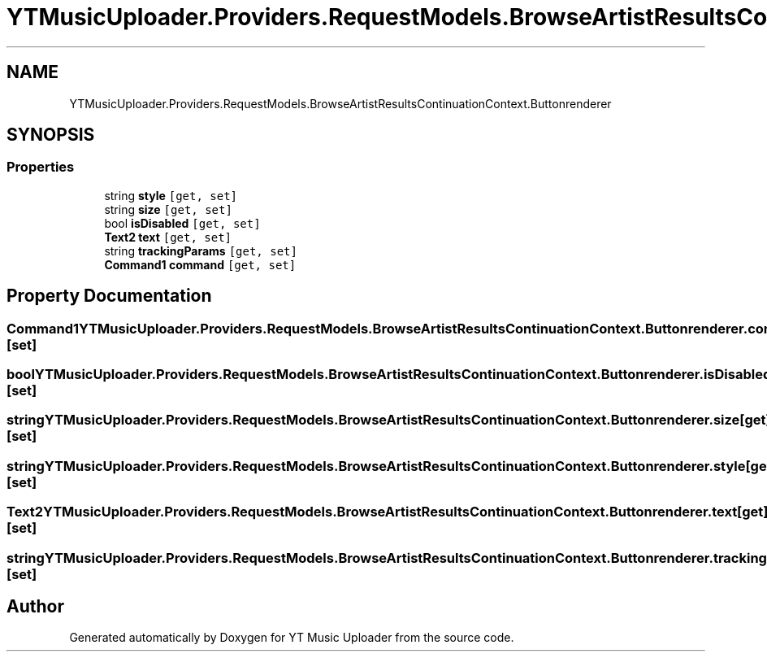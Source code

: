 .TH "YTMusicUploader.Providers.RequestModels.BrowseArtistResultsContinuationContext.Buttonrenderer" 3 "Sun Nov 22 2020" "YT Music Uploader" \" -*- nroff -*-
.ad l
.nh
.SH NAME
YTMusicUploader.Providers.RequestModels.BrowseArtistResultsContinuationContext.Buttonrenderer
.SH SYNOPSIS
.br
.PP
.SS "Properties"

.in +1c
.ti -1c
.RI "string \fBstyle\fP\fC [get, set]\fP"
.br
.ti -1c
.RI "string \fBsize\fP\fC [get, set]\fP"
.br
.ti -1c
.RI "bool \fBisDisabled\fP\fC [get, set]\fP"
.br
.ti -1c
.RI "\fBText2\fP \fBtext\fP\fC [get, set]\fP"
.br
.ti -1c
.RI "string \fBtrackingParams\fP\fC [get, set]\fP"
.br
.ti -1c
.RI "\fBCommand1\fP \fBcommand\fP\fC [get, set]\fP"
.br
.in -1c
.SH "Property Documentation"
.PP 
.SS "\fBCommand1\fP YTMusicUploader\&.Providers\&.RequestModels\&.BrowseArtistResultsContinuationContext\&.Buttonrenderer\&.command\fC [get]\fP, \fC [set]\fP"

.SS "bool YTMusicUploader\&.Providers\&.RequestModels\&.BrowseArtistResultsContinuationContext\&.Buttonrenderer\&.isDisabled\fC [get]\fP, \fC [set]\fP"

.SS "string YTMusicUploader\&.Providers\&.RequestModels\&.BrowseArtistResultsContinuationContext\&.Buttonrenderer\&.size\fC [get]\fP, \fC [set]\fP"

.SS "string YTMusicUploader\&.Providers\&.RequestModels\&.BrowseArtistResultsContinuationContext\&.Buttonrenderer\&.style\fC [get]\fP, \fC [set]\fP"

.SS "\fBText2\fP YTMusicUploader\&.Providers\&.RequestModels\&.BrowseArtistResultsContinuationContext\&.Buttonrenderer\&.text\fC [get]\fP, \fC [set]\fP"

.SS "string YTMusicUploader\&.Providers\&.RequestModels\&.BrowseArtistResultsContinuationContext\&.Buttonrenderer\&.trackingParams\fC [get]\fP, \fC [set]\fP"


.SH "Author"
.PP 
Generated automatically by Doxygen for YT Music Uploader from the source code\&.
